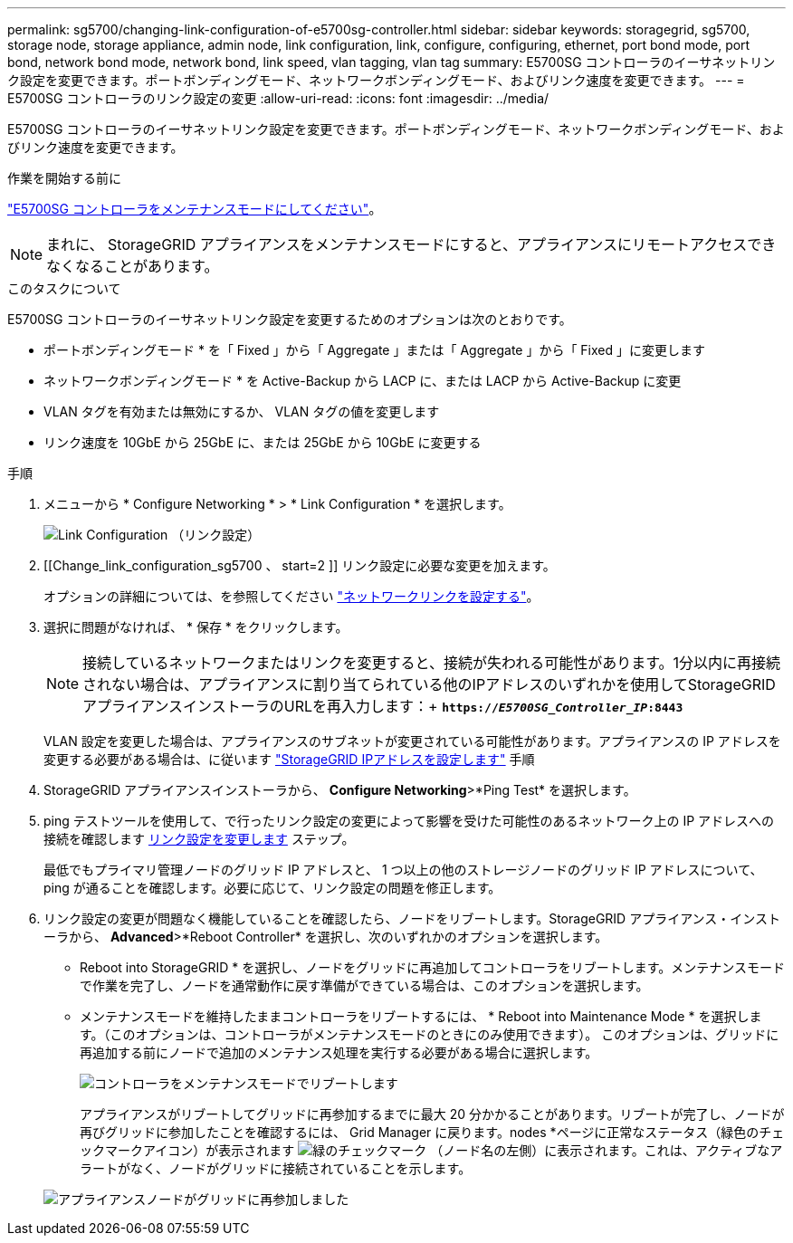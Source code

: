 ---
permalink: sg5700/changing-link-configuration-of-e5700sg-controller.html 
sidebar: sidebar 
keywords: storagegrid, sg5700, storage node, storage appliance, admin node, link configuration, link, configure, configuring, ethernet, port bond mode, port bond, network bond mode, network bond, link speed, vlan tagging, vlan tag 
summary: E5700SG コントローラのイーサネットリンク設定を変更できます。ポートボンディングモード、ネットワークボンディングモード、およびリンク速度を変更できます。 
---
= E5700SG コントローラのリンク設定の変更
:allow-uri-read: 
:icons: font
:imagesdir: ../media/


[role="lead"]
E5700SG コントローラのイーサネットリンク設定を変更できます。ポートボンディングモード、ネットワークボンディングモード、およびリンク速度を変更できます。

.作業を開始する前に
link:../commonhardware/placing-appliance-into-maintenance-mode.html["E5700SG コントローラをメンテナンスモードにしてください"]。


NOTE: まれに、 StorageGRID アプライアンスをメンテナンスモードにすると、アプライアンスにリモートアクセスできなくなることがあります。

.このタスクについて
E5700SG コントローラのイーサネットリンク設定を変更するためのオプションは次のとおりです。

* ポートボンディングモード * を「 Fixed 」から「 Aggregate 」または「 Aggregate 」から「 Fixed 」に変更します
* ネットワークボンディングモード * を Active-Backup から LACP に、または LACP から Active-Backup に変更
* VLAN タグを有効または無効にするか、 VLAN タグの値を変更します
* リンク速度を 10GbE から 25GbE に、または 25GbE から 10GbE に変更する


.手順
. メニューから * Configure Networking * > * Link Configuration * を選択します。
+
image::../media/link_configuration_option.gif[Link Configuration （リンク設定）]

. [[Change_link_configuration_sg5700 、 start=2 ]] リンク設定に必要な変更を加えます。
+
オプションの詳細については、を参照してください link:../installconfig/configuring-network-links.html["ネットワークリンクを設定する"]。

. 選択に問題がなければ、 * 保存 * をクリックします。
+

NOTE: 接続しているネットワークまたはリンクを変更すると、接続が失われる可能性があります。1分以内に再接続されない場合は、アプライアンスに割り当てられている他のIPアドレスのいずれかを使用してStorageGRID アプライアンスインストーラのURLを再入力します：+
`*https://_E5700SG_Controller_IP_:8443*`

+
VLAN 設定を変更した場合は、アプライアンスのサブネットが変更されている可能性があります。アプライアンスの IP アドレスを変更する必要がある場合は、に従います link:../installconfig/setting-ip-configuration.html["StorageGRID IPアドレスを設定します"] 手順

. StorageGRID アプライアンスインストーラから、 *Configure Networking*>*Ping Test* を選択します。
. ping テストツールを使用して、で行ったリンク設定の変更によって影響を受けた可能性のあるネットワーク上の IP アドレスへの接続を確認します  <<change_link_configuration_sg5700,リンク設定を変更します>> ステップ。
+
最低でもプライマリ管理ノードのグリッド IP アドレスと、 1 つ以上の他のストレージノードのグリッド IP アドレスについて、 ping が通ることを確認します。必要に応じて、リンク設定の問題を修正します。

. リンク設定の変更が問題なく機能していることを確認したら、ノードをリブートします。StorageGRID アプライアンス・インストーラから、 *Advanced*>*Reboot Controller* を選択し、次のいずれかのオプションを選択します。
+
** Reboot into StorageGRID * を選択し、ノードをグリッドに再追加してコントローラをリブートします。メンテナンスモードで作業を完了し、ノードを通常動作に戻す準備ができている場合は、このオプションを選択します。
** メンテナンスモードを維持したままコントローラをリブートするには、 * Reboot into Maintenance Mode * を選択します。（このオプションは、コントローラがメンテナンスモードのときにのみ使用できます）。 このオプションは、グリッドに再追加する前にノードで追加のメンテナンス処理を実行する必要がある場合に選択します。
+
image::../media/reboot_controller_from_maintenance_mode.png[コントローラをメンテナンスモードでリブートします]

+
アプライアンスがリブートしてグリッドに再参加するまでに最大 20 分かかることがあります。リブートが完了し、ノードが再びグリッドに参加したことを確認するには、 Grid Manager に戻ります。nodes *ページに正常なステータス（緑色のチェックマークアイコン）が表示されます image:../media/icon_alert_green_checkmark.png["緑のチェックマーク"] （ノード名の左側）に表示されます。これは、アクティブなアラートがなく、ノードがグリッドに接続されていることを示します。

+
image::../media/nodes_menu.png[アプライアンスノードがグリッドに再参加しました]




